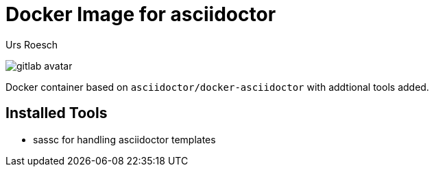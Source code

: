 = Docker Image for asciidoctor 
:author: Urs Roesch
:!toc:
:icons: font
:git-user: uroesch
:repo-name: docker-asciidoctor
ifdef::env-gitlab[]
:base-url:   https://gitlab.com/{git-user}/{repo-name}
:email:      gitlab@bun.ch
endif::env-gitlab[]
ifdef::env-github[]
:base-url:          https://github.com/{git-user}/{repo-name}
:email:             github@bun.ch
:tip-caption:       :bulb:
:note-caption:      :information_source:
:important-caption: :heavy_exclamation_mark:
:caution-caption:   :fire:
:warning-caption:   :warning:
endif::env-github[]

ifndef::env-github,env-gitlab[]
image:icons/gitlab-avatar.png[float="left"]
endif::env-github,env-gitlab[]

ifdef::env-github,env-gitlab[]
+++
<img src="icons/gitlab-avatar.png" align="left">
+++
endif::env-github,env-gitlab[]

Docker container based on `asciidoctor/docker-asciidoctor` with addtional tools
added.

== Installed Tools

* sassc for handling asciidoctor templates

// vim: set colorcolumn=80 textwidth=80 spell spelllang=en_us :
